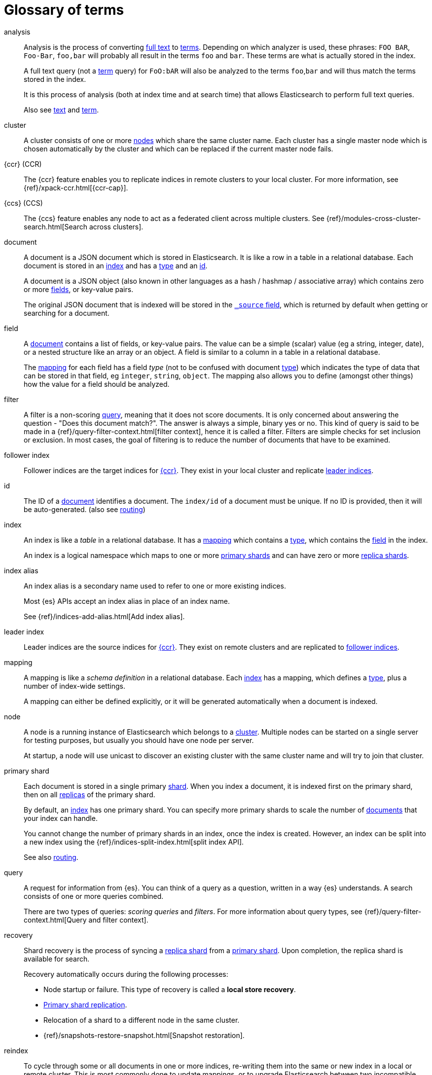 [glossary]
[[glossary]]
= Glossary of terms

[glossary]
[[glossary-analysis]] analysis ::
+
--
// tag::analysis-def[]
Analysis is the process of converting <<glossary-text,full text>> to
<<glossary-term,terms>>. Depending on which analyzer is used, these phrases:
`FOO BAR`, `Foo-Bar`, `foo,bar` will probably all result in the
terms `foo` and `bar`. These terms are what is actually stored in
the index.

A full text query (not a <<glossary-term,term>> query) for `FoO:bAR` will
also be analyzed to the terms `foo`,`bar` and will thus match the
terms stored in the index.

It is this process of analysis (both at index time and at search time)
that allows Elasticsearch to perform full text queries.

Also see <<glossary-text,text>> and <<glossary-term,term>>.
// end::analysis-def[]
--

[[glossary-cluster]] cluster ::
// tag::cluster-def[]
A cluster consists of one or more <<glossary-node,nodes>> which share the
same cluster name. Each cluster has a single master node which is
chosen automatically by the cluster and which can be replaced if the
current master node fails.
// end::cluster-def[]

[[glossary-ccr]] {ccr} (CCR)::
// tag::ccr-def[]
The {ccr} feature enables you to replicate indices in remote clusters to your
local cluster. For more information, see 
{ref}/xpack-ccr.html[{ccr-cap}].  
// end::ccr-def[]
  
[[glossary-ccs]] {ccs} (CCS)::
// tag::ccs-def[]
The {ccs} feature enables any node to act as a federated client across
multiple clusters.
See {ref}/modules-cross-cluster-search.html[Search across clusters].
// end::ccs-def[]

[[glossary-document]] document ::
+
--
// tag::document-def[]
A document is a JSON document which is stored in Elasticsearch. It is
like a row in a table in a relational database. Each document is
stored in an <<glossary-index,index>> and has a <<glossary-type,type>>
and an <<glossary-id,id>>.

A document is a JSON object (also known in other languages as a hash /
hashmap / associative array) which contains zero or more
<<glossary-field,fields>>, or key-value pairs.

The original JSON document that is indexed will be stored in the
<<glossary-source_field,`_source` field>>, which is returned by default when
getting or searching for a document.
// end::document-def[]
--

[[glossary-field]] field ::
+
--
// tag::field-def[]
A <<glossary-document,document>> contains a list of fields, or key-value
pairs. The value can be a simple (scalar) value (eg a string, integer,
date), or a nested structure like an array or an object. A field is
similar to a column in a table in a relational database.

The <<glossary-mapping,mapping>> for each field has a field _type_ (not to
be confused with document <<glossary-type,type>>) which indicates the type
of data that can be stored in that field, eg `integer`, `string`,
`object`. The mapping also allows you to define (amongst other things)
how the value for a field should be analyzed.
// end::field-def[]
--

[[glossary-filter]] filter ::
// tag::filter-def[]
A filter is a non-scoring <<glossary-query,query>>,
meaning that it does not score documents.
It is only concerned about answering the question - "Does this document match?". 
The answer is always a simple, binary yes or no. This kind of query is said to be made 
in a {ref}/query-filter-context.html[filter context], 
hence it is called a filter. Filters are simple checks for set inclusion or exclusion. 
In most cases, the goal of filtering is to reduce the number of documents that have to be examined.
// end::filter-def[]

[[glossary-follower-index]] follower index ::  
// tag::follower-index-def[]
Follower indices are the target indices for <<glossary-ccr,{ccr}>>. They exist
in your local cluster and replicate <<glossary-leader-index,leader indices>>.
// end::follower-index-def[]

[[glossary-id]] id ::
// tag::id-def[]
The ID of a <<glossary-document,document>> identifies a document. The
`index/id` of a document must be unique. If no ID is provided,
then it will be auto-generated. (also see <<glossary-routing,routing>>)
// end::id-def[]

[[glossary-index]] index ::
+
--
// tag::index-def[]
An index is like a _table_ in a relational database. It has a
<<glossary-mapping,mapping>> which contains a <<glossary-type,type>>,
which contains the <<glossary-field,field>> in the index.

An index is a logical namespace which maps to one or more
<<glossary-primary-shard,primary shards>> and can have zero or more
<<glossary-replica-shard,replica shards>>.
// end::index-def[]
--

[[glossary-index-alias]] index alias ::
+
--
// tag::index-alias-def[]
// tag::index-alias-desc[]
An index alias is a secondary name
used to refer to one or more existing indices.

Most {es} APIs accept an index alias
in place of an index name.
// end::index-alias-desc[]

See {ref}/indices-add-alias.html[Add index alias].
// end::index-alias-def[]
--

[[glossary-leader-index]] leader index ::  
// tag::leader-index-def[]
Leader indices are the source indices for <<glossary-ccr,{ccr}>>. They exist
on remote clusters and are replicated to 
<<glossary-follower-index,follower indices>>.
// end::leader-index-def[]

[[glossary-mapping]] mapping ::
+
--
// tag::mapping-def[]
A mapping is like a _schema definition_ in a relational database. Each
<<glossary-index,index>> has a mapping,
which defines a <<glossary-type,type>>,
plus a number of index-wide settings.

A mapping can either be defined explicitly, or it will be generated
automatically when a document is indexed.
// end::mapping-def[]
--

[[glossary-node]] node ::
+
--
// tag::node-def[]
A node is a running instance of Elasticsearch which belongs to a
<<glossary-cluster,cluster>>. Multiple nodes can be started on a single
server for testing purposes, but usually you should have one node per
server.

At startup, a node will use unicast to discover an existing cluster with
the same cluster name and will try to join that cluster.
// end::node-def[]
--

[[glossary-primary-shard]] primary shard ::
+
--
// tag::primary-shard-def[]
Each document is stored in a single primary <<glossary-shard,shard>>. When
you index a document, it is indexed first on the primary shard, then
on all <<glossary-replica-shard,replicas>> of the primary shard.

By default, an <<glossary-index,index>> has one primary shard. You can specify
more primary shards to scale the number of <<glossary-document,documents>>
that your index can handle.

You cannot change the number of primary shards in an index, once the index is
created. However, an index can be split into a new index using the
{ref}/indices-split-index.html[split index API].

See also <<glossary-routing,routing>>.
// end::primary-shard-def[]
--

[[glossary-query]] query ::
+
--
// tag::query-def[]
A request for information from {es}. You can think of a query as a question,
written in a way {es} understands. A search consists of one or more queries
combined.

There are two types of queries: _scoring queries_ and _filters_. For more
information about query types,
see {ref}/query-filter-context.html[Query and filter context].
// end::query-def[]
--

[[glossary-recovery]] recovery ::
+
--
// tag::recovery-def[]
Shard recovery is the process
of syncing a <<glossary-replica-shard,replica shard>>
from a <<glossary-primary-shard,primary shard>>.
Upon completion,
the replica shard is available for search.

// tag::recovery-triggers[]
Recovery automatically occurs
during the following processes:

* Node startup or failure.
  This type of recovery is called a *local store recovery*.
* <<glossary-replica-shard,Primary shard replication>>.
* Relocation of a shard to a different node in the same cluster.
* {ref}/snapshots-restore-snapshot.html[Snapshot restoration].
// end::recovery-triggers[]
// end::recovery-def[]
--

[[glossary-reindex]] reindex ::

// tag::reindex-def[]
To cycle through some or all documents in one or more indices, re-writing them into the same or new index in a local or remote cluster. This is most commonly done to update mappings, or to upgrade Elasticsearch between two incompatible index versions.
// end::reindex-def[]

[[glossary-replica-shard]] replica shard ::
+
--
// tag::replica-shard-def[]
Each <<glossary-primary-shard,primary shard>> can have zero or more
replicas. A replica is a copy of the primary shard, and has two
purposes:

1.  Increase failover: a replica shard can be promoted to a primary
shard if the primary fails
2.  Increase performance: get and search requests can be handled by
primary or replica shards.

By default, each primary shard has one replica, but the number of
replicas can be changed dynamically on an existing index. A replica
shard will never be started on the same node as its primary shard.
// end::replica-shard-def[]
--

[[glossary-routing]] routing ::
+
--
// tag::routing-def[]
When you index a document, it is stored on a single
<<glossary-primary-shard,primary shard>>. That shard is chosen by hashing
the `routing` value. By default, the `routing` value is derived from
the ID of the document or, if the document has a specified parent
document, from the ID of the parent document (to ensure that child and
parent documents are stored on the same shard).

This value can be overridden by specifying a `routing` value at index
time, or a {ref}/mapping-routing-field.html[routing field]
in the <<glossary-mapping,mapping>>.
// end::routing-def[]
--

[[glossary-shard]] shard ::
+
--
// tag::shard-def[]
A shard is a single Lucene instance. It is a low-level “worker” unit
which is managed automatically by Elasticsearch. An index is a logical
namespace which points to <<glossary-primary-shard,primary>> and
<<glossary-replica-shard,replica>> shards.

Other than defining the number of primary and replica shards that an
index should have, you never need to refer to shards directly.
Instead, your code should deal only with an index.

Elasticsearch distributes shards amongst all <<glossary-node,nodes>> in the
<<glossary-cluster,cluster>>, and can move shards automatically from one
node to another in the case of node failure, or the addition of new
nodes.
// end::shard-def[]
--

[[glossary-shrink]] shrink ::
// tag::shrink-def[]
To reduce the amount of shards in an index.
See the {ref}/indices-shrink-index.html[shrink index API].
// end::shrink-def[]

[[glossary-source_field]] source field ::
// tag::source-field-def[]
By default, the JSON document that you index will be stored in the
`_source` field and will be returned by all get and search requests.
This allows you access to the original object directly from search
results, rather than requiring a second step to retrieve the object
from an ID.
// end::source-field-def[]

[[glossary-split]] split ::
// tag::split-def[]
To grow the amount of shards in an index.
See the {ref}/indices-split-index.html[split index API].
// end::split-def[]

[[glossary-term]] term ::
+
--
// tag::term-def[]
A term is an exact value that is indexed in Elasticsearch. The terms
`foo`, `Foo`, `FOO` are NOT equivalent. Terms (i.e. exact values) can
be searched for using _term_ queries.

See also <<glossary-text,text>> and <<glossary-analysis,analysis>>.
// end::term-def[]
--

[[glossary-text]] text ::
+
--
// tag::text-def[]
Text (or full text) is ordinary unstructured text, such as this
paragraph. By default, text will be <<glossary-analysis,analyzed>> into
<<glossary-term,terms>>, which is what is actually stored in the index.

Text <<glossary-field,fields>> need to be analyzed at index time in order to
be searchable as full text, and keywords in full text queries must be
analyzed at search time to produce (and search for) the same terms
that were generated at index time.

See also <<glossary-term,term>> and <<glossary-analysis,analysis>>.
// end::text-def[]
--

[[glossary-type]] type ::
// tag::type-def[]
A type used to represent the _type_ of document, e.g. an `email`, a `user`, or a `tweet`.
Types are deprecated and are in the process of being removed.
See {ref}/removal-of-types.html[Removal of mapping types].
// end::type-def[]
